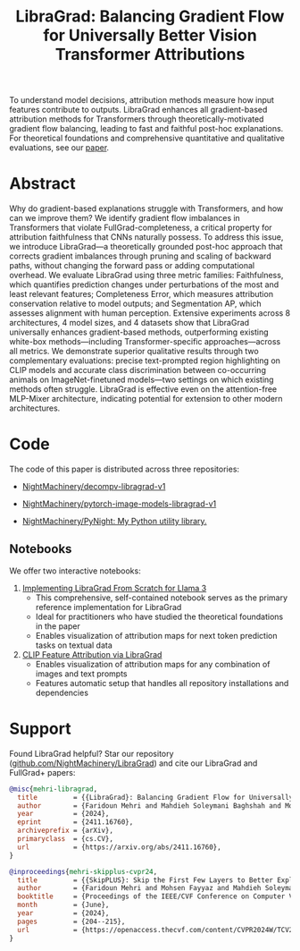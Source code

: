 #+TITLE: LibraGrad: Balancing Gradient Flow for Universally Better Vision Transformer Attributions
#+options: toc:3
#+EXCLUDE_TAGS: noexport

To understand model decisions, attribution methods measure how input features contribute to outputs. LibraGrad enhances all gradient-based attribution methods for Transformers through theoretically-motivated gradient flow balancing,  leading to fast and faithful post-hoc explanations. For theoretical foundations and comprehensive quantitative and qualitative evaluations, see our [[https://arxiv.org/pdf/2411.16760][paper]].

# Read the [[https://arxiv.org/pdf/2411.16760][paper]].
# Read the [[https://raw.githack.com/NightMachinery/LibraGrad/master/paper/LibraGrad_v2.4.5_with_appendices.pdf][paper]].
# Appendix C of the paper contains many multi-object qualitative examples.

# [[./images/fig_1.png]]
# [[./images/main_001_cropped.png]]
# [[./images/main_002_cropped.png]]
[[./images/main_001_cropped.jpeg]]
[[./images/main_002_cropped.jpeg]]

* COMMENT _ :noexport:
** [[https://arxiv.org/abs/2411.16760][{2411.16760} LibraGrad: Balancing Gradient Flow for Universally Better Vision Transformer Attributions]]

** [[id:9b138a2b-f5b3-46a5-a496-7452c77cc109][Github/pages/create]]
:PROPERTIES:
:ID:       648abab6-2601-40e6-9612-1a7f474d9884
:END:
*** [[https://nightmachinery.github.io/LibraGrad/][LibraGrad: Balancing Gradient Flow for Universally Better Vision Transformer Attributions]]
:PROPERTIES:
:ID:       f6ba8bcc-d17c-4429-91f0-117e34703142
:END:

*** Add the correct favicon
:PROPERTIES:
:ID:       e6a9d4a5-a657-4171-8b7f-2dbb6d75a80a
:END:
#+begin_src zsh :eval never
deus org-export-recursive readme.org ; gmv readme.html index.html

# html_favicon.py favicon.svg --input=index.html --output=index.html
#: The favicon will be added automatically when it exists.
#+end_src

**** [[https://fontawesome.com/v5/icons/balance-scale?s=solid][Balance Scale Icon | Font Awesome]]
:PROPERTIES:
:ID:       f3e274c6-cb6e-47dc-9f3f-b82a7116a68b
:END:

* Abstract
:PROPERTIES:
:ID:       2d8d8584-ff9f-4eb8-b400-01d060112415
:END:
Why do gradient-based explanations struggle with Transformers, and how can we improve them? We identify gradient flow imbalances in Transformers that violate FullGrad-completeness, a critical property for attribution faithfulness that CNNs naturally possess. To address this issue, we introduce LibraGrad—a theoretically grounded post-hoc approach that corrects gradient imbalances through pruning and scaling of backward paths, without changing the forward pass or adding computational overhead. We evaluate LibraGrad using three metric families: Faithfulness, which quantifies prediction changes under perturbations of the most and least relevant features; Completeness Error, which measures attribution conservation relative to model outputs; and Segmentation AP, which assesses alignment with human perception. Extensive experiments across 8 architectures, 4 model sizes, and 4 datasets show that LibraGrad universally enhances gradient-based methods, outperforming existing white-box methods—including Transformer-specific approaches—across all metrics. We demonstrate superior qualitative results through two complementary evaluations: precise text-prompted region highlighting on CLIP models and accurate class discrimination between co-occurring animals on ImageNet-finetuned models—two settings on which existing methods often struggle. LibraGrad is effective even on the attention-free MLP-Mixer architecture, indicating potential for extension to other modern architectures.

* Code
:PROPERTIES:
:ID:       57bad82d-f0e8-4421-bff1-85590fbbd38e
:END:
The code of this paper is distributed across three repositories:
- [[https://github.com/NightMachinery/decompv-libragrad-v1][NightMachinery/decompv-libragrad-v1]]

- [[https://github.com/NightMachinery/pytorch-image-models-libragrad-v1][NightMachinery/pytorch-image-models-libragrad-v1]]
  

- [[https://github.com/NightMachinery/PyNight][NightMachinery/PyNight: My Python utility library.]]

** Notebooks
:PROPERTIES:
:ID:       c6676863-c8a7-4133-8f78-bba3ea73d9e8
:END:
We offer two interactive notebooks:

1. [[https://colab.research.google.com/github/NightMachinery/LibraGrad/blob/master/notebooks/llama3.ipynb][Implementing LibraGrad From Scratch for Llama 3]]
   - This comprehensive, self-contained notebook serves as the primary reference implementation for LibraGrad
   - Ideal for practitioners who have studied the theoretical foundations in the paper
   - Enables visualization of attribution maps for next token prediction tasks on textual data

2. [[https://colab.research.google.com/github/NightMachinery/LibraGrad/blob/master/notebooks/CLIP.ipynb][CLIP Feature Attribution via LibraGrad]]
   - Enables visualization of attribution maps for any combination of images and text prompts
   - Features automatic setup that handles all repository installations and dependencies

* Support
:PROPERTIES:
:ID:       56e6fdff-5190-4490-896e-6dee43aa55d1
:END:
Found LibraGrad helpful? Star our repository ([[https://github.com/NightMachinery/LibraGrad][github.com/NightMachinery/LibraGrad]]) and cite our LibraGrad and FullGrad+ papers:

# @todo update the bibtex for LibraGrad, use bibtidy
#+begin_src bibtex
@misc{mehri-libragrad,
  title         = {{LibraGrad}: Balancing Gradient Flow for Universally Better Vision Transformer Attributions},
  author        = {Faridoun Mehri and Mahdieh Soleymani Baghshah and Mohammad Taher Pilehvar},
  year          = {2024},
  eprint        = {2411.16760},
  archiveprefix = {arXiv},
  primaryclass  = {cs.CV},
  url           = {https://arxiv.org/abs/2411.16760},
}

@inproceedings{mehri-skipplus-cvpr24,
  title         = {{SkipPLUS}: Skip the First Few Layers to Better Explain Vision Transformers},
  author        = {Faridoun Mehri and Mohsen Fayyaz and Mahdieh Soleymani Baghshah and Mohammad Taher Pilehvar},
  booktitle     = {Proceedings of the IEEE/CVF Conference on Computer Vision and Pattern Recognition (CVPR) Workshops},
  month         = {June},
  year          = {2024},
  pages         = {204--215},
  url           = {https://openaccess.thecvf.com/content/CVPR2024W/TCV2024/html/Mehri\%5FSkipPLUS\%5FSkip\%5Fthe\%5FFirst\%5FFew\%5FLayers\%5Fto\%5FBetter\%5FExplain\%5FVision\%5FCVPRW\%5F2024\%5Fpaper.html},
}
#+end_src
